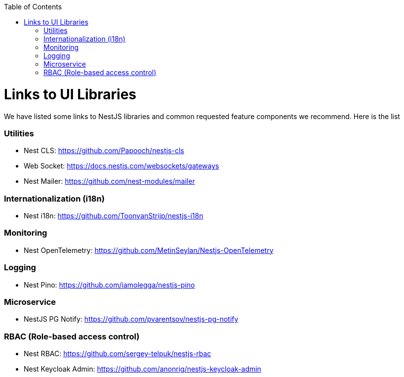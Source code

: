 :toc: macro

ifdef::env-github[]
:tip-caption: :bulb:
:note-caption: :information_source:
:important-caption: :heavy_exclamation_mark:
:caution-caption: :fire:
:warning-caption: :warning:
endif::[]

toc::[]
:idprefix:
:idseparator: -
:reproducible:
:source-highlighter: rouge
:listing-caption: Listing

= Links to UI Libraries

We have listed some links to NestJS libraries and common requested feature components we recommend. Here is the list

=== Utilities
** Nest CLS: https://github.com/Papooch/nestjs-cls
** Web Socket: https://docs.nestjs.com/websockets/gateways
** Nest Mailer: https://github.com/nest-modules/mailer

=== Internationalization (i18n)
** Nest i18n: https://github.com/ToonvanStrijp/nestjs-i18n

=== Monitoring
** Nest OpenTelemetry: https://github.com/MetinSeylan/Nestjs-OpenTelemetry

=== Logging
** Nest Pino: https://github.com/iamolegga/nestjs-pino

=== Microservice
** NestJS PG Notify: https://github.com/pvarentsov/nestjs-pg-notify

=== RBAC (Role-based access control)
** Nest RBAC: https://github.com/sergey-telpuk/nestjs-rbac
** Nest Keycloak Admin: https://github.com/anonrig/nestjs-keycloak-admin